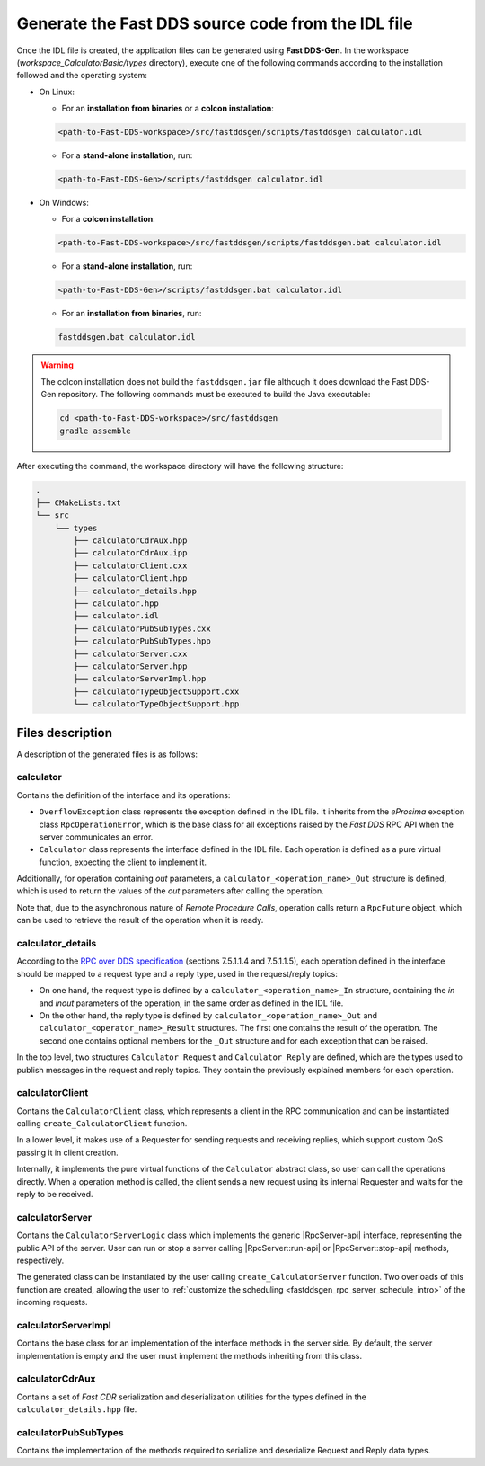 .. _fastddsgen_rpc_calculator_basic_app_code_generation:

Generate the Fast DDS source code from the IDL file
---------------------------------------------------

Once the IDL file is created, the application files can be generated using **Fast DDS-Gen**.
In the workspace (*workspace_CalculatorBasic/types* directory), execute one of the following commands according to the
installation followed and the operating system:

* On Linux:

  - For an **installation from binaries** or a **colcon installation**:

  .. code:: bash

      <path-to-Fast-DDS-workspace>/src/fastddsgen/scripts/fastddsgen calculator.idl

  - For a **stand-alone installation**, run:

  .. code:: bash

      <path-to-Fast-DDS-Gen>/scripts/fastddsgen calculator.idl

* On Windows:

  - For a **colcon installation**:

  .. code:: winbatch

      <path-to-Fast-DDS-workspace>/src/fastddsgen/scripts/fastddsgen.bat calculator.idl

  - For a **stand-alone installation**, run:

  .. code:: winbatch

      <path-to-Fast-DDS-Gen>/scripts/fastddsgen.bat calculator.idl

  - For an **installation from binaries**, run:

  .. code:: winbatch

      fastddsgen.bat calculator.idl

.. warning::

    The colcon installation does not build the ``fastddsgen.jar`` file although it does download the Fast DDS-Gen
    repository. The following commands must be executed to build the Java executable:

    .. code-block:: bash

        cd <path-to-Fast-DDS-workspace>/src/fastddsgen
        gradle assemble

After executing the command, the workspace directory will have the following structure:

.. code-block:: shell-session

  .
  ├── CMakeLists.txt
  └── src
      └── types
          ├── calculatorCdrAux.hpp
          ├── calculatorCdrAux.ipp
          ├── calculatorClient.cxx
          ├── calculatorClient.hpp
          ├── calculator_details.hpp
          ├── calculator.hpp
          ├── calculator.idl
          ├── calculatorPubSubTypes.cxx
          ├── calculatorPubSubTypes.hpp
          ├── calculatorServer.cxx
          ├── calculatorServer.hpp
          ├── calculatorServerImpl.hpp
          ├── calculatorTypeObjectSupport.cxx
          └── calculatorTypeObjectSupport.hpp

.. _fastddsgen_rpc_code_generation_basic_example_files_description:

Files description
^^^^^^^^^^^^^^^^^

A description of the generated files is as follows:

calculator
""""""""""

Contains the definition of the interface and its operations:

* ``OverflowException`` class represents the exception defined in the IDL file. It inherits
  from the *eProsima* exception class ``RpcOperationError``, which is
  the base class for all exceptions raised by the *Fast DDS* RPC API when the server communicates an error.

* ``Calculator`` class represents the interface defined in the IDL file. Each operation is defined as
  a pure virtual function, expecting the client to implement it.

Additionally, for operation containing *out* parameters, a ``calculator_<operation_name>_Out`` structure is defined,
which is used to return the values of the *out* parameters after calling the operation.

Note that, due to the asynchronous nature of *Remote Procedure Calls*, operation calls return a
``RpcFuture`` object, which can be used to retrieve the result of the operation when it is ready.

calculator_details
""""""""""""""""""

According to the
`RPC over DDS specification <https://www.omg.org/spec/DDS-RPC/1.0/PDF>`_ (sections 7.5.1.1.4 and 7.5.1.1.5),
each operation defined in the interface should be mapped to a request type and a reply type,
used in the request/reply topics:

* On one hand, the request type is defined by a ``calculator_<operation_name>_In`` structure,
  containing the *in* and *inout*
  parameters of the operation, in the same order as defined in the IDL file.

* On the other hand, the reply type is defined by ``calculator_<operation_name>_Out``
  and ``calculator_<operator_name>_Result`` structures.
  The first one contains the result of the operation.
  The second one contains optional members for the ``_Out`` structure and for each exception that
  can be raised.

In the top level, two structures ``Calculator_Request`` and ``Calculator_Reply`` are defined,
which are the types used to publish messages in the request and reply topics.
They contain the previously explained members for each operation.

calculatorClient
""""""""""""""""

Contains the ``CalculatorClient`` class,
which represents a client in the RPC communication and can be instantiated
calling ``create_CalculatorClient`` function.

In a lower level, it makes use of a Requester for sending requests and receiving replies,
which support custom QoS passing it in client creation.

Internally, it implements the pure virtual functions of the
``Calculator`` abstract class, so user can call the operations directly. When a operation method is called,
the client sends a new request using its internal Requester and waits for the reply to be received.

calculatorServer
""""""""""""""""

Contains the ``CalculatorServerLogic`` class which implements the generic |RpcServer-api| interface, representing
the public API of the server.
User can run or stop a server calling |RpcServer::run-api| or |RpcServer::stop-api| methods, respectively.

The generated class can be instantiated by the user calling ``create_CalculatorServer`` function.
Two overloads of this function are created, allowing the user to
:ref:`customize the scheduling <fastddsgen_rpc_server_schedule_intro>` of the incoming requests.

calculatorServerImpl
""""""""""""""""""""

Contains the base class for an implementation of the interface methods in the server side.
By default, the server implementation is empty and the user must implement the methods inheriting
from this class.

calculatorCdrAux
""""""""""""""""

Contains a set of *Fast CDR* serialization
and deserialization utilities for the types defined in the ``calculator_details.hpp`` file.

calculatorPubSubTypes
"""""""""""""""""""""

Contains the implementation of the methods
required to serialize and deserialize Request and Reply data types.
